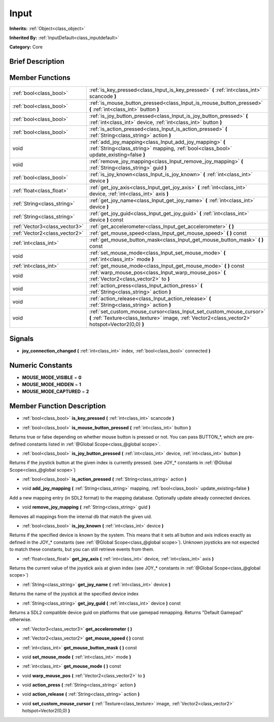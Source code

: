 .. Generated automatically by doc/tools/makerst.py in Godot's source tree.
.. DO NOT EDIT THIS FILE, but the doc/base/classes.xml source instead.

.. _class_Input:

Input
=====

**Inherits:** :ref:`Object<class_object>`

**Inherited By:** :ref:`InputDefault<class_inputdefault>`

**Category:** Core

Brief Description
-----------------



Member Functions
----------------

+--------------------------------+---------------------------------------------------------------------------------------------------------------------------------------------------------------------------+
| :ref:`bool<class_bool>`        | :ref:`is_key_pressed<class_Input_is_key_pressed>`  **(** :ref:`int<class_int>` scancode  **)**                                                                            |
+--------------------------------+---------------------------------------------------------------------------------------------------------------------------------------------------------------------------+
| :ref:`bool<class_bool>`        | :ref:`is_mouse_button_pressed<class_Input_is_mouse_button_pressed>`  **(** :ref:`int<class_int>` button  **)**                                                            |
+--------------------------------+---------------------------------------------------------------------------------------------------------------------------------------------------------------------------+
| :ref:`bool<class_bool>`        | :ref:`is_joy_button_pressed<class_Input_is_joy_button_pressed>`  **(** :ref:`int<class_int>` device, :ref:`int<class_int>` button  **)**                                  |
+--------------------------------+---------------------------------------------------------------------------------------------------------------------------------------------------------------------------+
| :ref:`bool<class_bool>`        | :ref:`is_action_pressed<class_Input_is_action_pressed>`  **(** :ref:`String<class_string>` action  **)**                                                                  |
+--------------------------------+---------------------------------------------------------------------------------------------------------------------------------------------------------------------------+
| void                           | :ref:`add_joy_mapping<class_Input_add_joy_mapping>`  **(** :ref:`String<class_string>` mapping, :ref:`bool<class_bool>` update_existing=false  **)**                      |
+--------------------------------+---------------------------------------------------------------------------------------------------------------------------------------------------------------------------+
| void                           | :ref:`remove_joy_mapping<class_Input_remove_joy_mapping>`  **(** :ref:`String<class_string>` guid  **)**                                                                  |
+--------------------------------+---------------------------------------------------------------------------------------------------------------------------------------------------------------------------+
| :ref:`bool<class_bool>`        | :ref:`is_joy_known<class_Input_is_joy_known>`  **(** :ref:`int<class_int>` device  **)**                                                                                  |
+--------------------------------+---------------------------------------------------------------------------------------------------------------------------------------------------------------------------+
| :ref:`float<class_float>`      | :ref:`get_joy_axis<class_Input_get_joy_axis>`  **(** :ref:`int<class_int>` device, :ref:`int<class_int>` axis  **)**                                                      |
+--------------------------------+---------------------------------------------------------------------------------------------------------------------------------------------------------------------------+
| :ref:`String<class_string>`    | :ref:`get_joy_name<class_Input_get_joy_name>`  **(** :ref:`int<class_int>` device  **)**                                                                                  |
+--------------------------------+---------------------------------------------------------------------------------------------------------------------------------------------------------------------------+
| :ref:`String<class_string>`    | :ref:`get_joy_guid<class_Input_get_joy_guid>`  **(** :ref:`int<class_int>` device  **)** const                                                                            |
+--------------------------------+---------------------------------------------------------------------------------------------------------------------------------------------------------------------------+
| :ref:`Vector3<class_vector3>`  | :ref:`get_accelerometer<class_Input_get_accelerometer>`  **(** **)**                                                                                                      |
+--------------------------------+---------------------------------------------------------------------------------------------------------------------------------------------------------------------------+
| :ref:`Vector2<class_vector2>`  | :ref:`get_mouse_speed<class_Input_get_mouse_speed>`  **(** **)** const                                                                                                    |
+--------------------------------+---------------------------------------------------------------------------------------------------------------------------------------------------------------------------+
| :ref:`int<class_int>`          | :ref:`get_mouse_button_mask<class_Input_get_mouse_button_mask>`  **(** **)** const                                                                                        |
+--------------------------------+---------------------------------------------------------------------------------------------------------------------------------------------------------------------------+
| void                           | :ref:`set_mouse_mode<class_Input_set_mouse_mode>`  **(** :ref:`int<class_int>` mode  **)**                                                                                |
+--------------------------------+---------------------------------------------------------------------------------------------------------------------------------------------------------------------------+
| :ref:`int<class_int>`          | :ref:`get_mouse_mode<class_Input_get_mouse_mode>`  **(** **)** const                                                                                                      |
+--------------------------------+---------------------------------------------------------------------------------------------------------------------------------------------------------------------------+
| void                           | :ref:`warp_mouse_pos<class_Input_warp_mouse_pos>`  **(** :ref:`Vector2<class_vector2>` to  **)**                                                                          |
+--------------------------------+---------------------------------------------------------------------------------------------------------------------------------------------------------------------------+
| void                           | :ref:`action_press<class_Input_action_press>`  **(** :ref:`String<class_string>` action  **)**                                                                            |
+--------------------------------+---------------------------------------------------------------------------------------------------------------------------------------------------------------------------+
| void                           | :ref:`action_release<class_Input_action_release>`  **(** :ref:`String<class_string>` action  **)**                                                                        |
+--------------------------------+---------------------------------------------------------------------------------------------------------------------------------------------------------------------------+
| void                           | :ref:`set_custom_mouse_cursor<class_Input_set_custom_mouse_cursor>`  **(** :ref:`Texture<class_texture>` image, :ref:`Vector2<class_vector2>` hotspot=Vector2(0,0)  **)** |
+--------------------------------+---------------------------------------------------------------------------------------------------------------------------------------------------------------------------+

Signals
-------

-  **joy_connection_changed**  **(** :ref:`int<class_int>` index, :ref:`bool<class_bool>` connected  **)**

Numeric Constants
-----------------

- **MOUSE_MODE_VISIBLE** = **0**
- **MOUSE_MODE_HIDDEN** = **1**
- **MOUSE_MODE_CAPTURED** = **2**

Member Function Description
---------------------------

.. _class_Input_is_key_pressed:

- :ref:`bool<class_bool>`  **is_key_pressed**  **(** :ref:`int<class_int>` scancode  **)**

.. _class_Input_is_mouse_button_pressed:

- :ref:`bool<class_bool>`  **is_mouse_button_pressed**  **(** :ref:`int<class_int>` button  **)**

Returns true or false depending on whether mouse button is pressed or not. You can pass BUTTON\_\*, which are pre-defined constants listed in :ref:`@Global Scope<class_@global scope>`.

.. _class_Input_is_joy_button_pressed:

- :ref:`bool<class_bool>`  **is_joy_button_pressed**  **(** :ref:`int<class_int>` device, :ref:`int<class_int>` button  **)**

Returns if the joystick button at the given index is currently pressed. (see JOY\_\* constants in :ref:`@Global Scope<class_@global scope>`)

.. _class_Input_is_action_pressed:

- :ref:`bool<class_bool>`  **is_action_pressed**  **(** :ref:`String<class_string>` action  **)**

.. _class_Input_add_joy_mapping:

- void  **add_joy_mapping**  **(** :ref:`String<class_string>` mapping, :ref:`bool<class_bool>` update_existing=false  **)**

Add a new mapping entry (in SDL2 format) to the mapping database. Optionally update already connected devices.

.. _class_Input_remove_joy_mapping:

- void  **remove_joy_mapping**  **(** :ref:`String<class_string>` guid  **)**

Removes all mappings from the internal db that match the given uid.

.. _class_Input_is_joy_known:

- :ref:`bool<class_bool>`  **is_joy_known**  **(** :ref:`int<class_int>` device  **)**

Returns if the specified device is known by the system. This means that it sets all button and axis indices exactly as defined in the JOY\_\* constants (see :ref:`@Global Scope<class_@global scope>`). Unknown joysticks are not expected to match these constants, but you can still retrieve events from them.

.. _class_Input_get_joy_axis:

- :ref:`float<class_float>`  **get_joy_axis**  **(** :ref:`int<class_int>` device, :ref:`int<class_int>` axis  **)**

Returns the current value of the joystick axis at given index (see JOY\_\* constants in :ref:`@Global Scope<class_@global scope>`)

.. _class_Input_get_joy_name:

- :ref:`String<class_string>`  **get_joy_name**  **(** :ref:`int<class_int>` device  **)**

Returns the name of the joystick at the specified device index

.. _class_Input_get_joy_guid:

- :ref:`String<class_string>`  **get_joy_guid**  **(** :ref:`int<class_int>` device  **)** const

Returns a SDL2 compatible device guid on platforms that use gamepad remapping. Returns "Default Gamepad" otherwise.

.. _class_Input_get_accelerometer:

- :ref:`Vector3<class_vector3>`  **get_accelerometer**  **(** **)**

.. _class_Input_get_mouse_speed:

- :ref:`Vector2<class_vector2>`  **get_mouse_speed**  **(** **)** const

.. _class_Input_get_mouse_button_mask:

- :ref:`int<class_int>`  **get_mouse_button_mask**  **(** **)** const

.. _class_Input_set_mouse_mode:

- void  **set_mouse_mode**  **(** :ref:`int<class_int>` mode  **)**

.. _class_Input_get_mouse_mode:

- :ref:`int<class_int>`  **get_mouse_mode**  **(** **)** const

.. _class_Input_warp_mouse_pos:

- void  **warp_mouse_pos**  **(** :ref:`Vector2<class_vector2>` to  **)**

.. _class_Input_action_press:

- void  **action_press**  **(** :ref:`String<class_string>` action  **)**

.. _class_Input_action_release:

- void  **action_release**  **(** :ref:`String<class_string>` action  **)**

.. _class_Input_set_custom_mouse_cursor:

- void  **set_custom_mouse_cursor**  **(** :ref:`Texture<class_texture>` image, :ref:`Vector2<class_vector2>` hotspot=Vector2(0,0)  **)**


